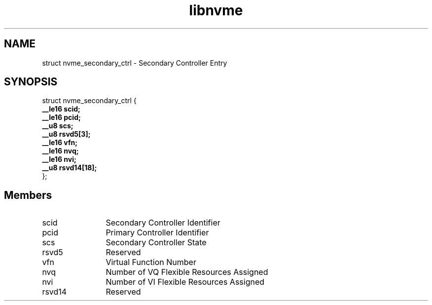 .TH "libnvme" 9 "struct nvme_secondary_ctrl" "September 2023" "API Manual" LINUX
.SH NAME
struct nvme_secondary_ctrl \- Secondary Controller Entry
.SH SYNOPSIS
struct nvme_secondary_ctrl {
.br
.BI "    __le16 scid;"
.br
.BI "    __le16 pcid;"
.br
.BI "    __u8 scs;"
.br
.BI "    __u8 rsvd5[3];"
.br
.BI "    __le16 vfn;"
.br
.BI "    __le16 nvq;"
.br
.BI "    __le16 nvi;"
.br
.BI "    __u8 rsvd14[18];"
.br
.BI "
};
.br

.SH Members
.IP "scid" 12
Secondary Controller Identifier
.IP "pcid" 12
Primary Controller Identifier
.IP "scs" 12
Secondary Controller State
.IP "rsvd5" 12
Reserved
.IP "vfn" 12
Virtual Function Number
.IP "nvq" 12
Number of VQ Flexible Resources Assigned
.IP "nvi" 12
Number of VI Flexible Resources Assigned
.IP "rsvd14" 12
Reserved
